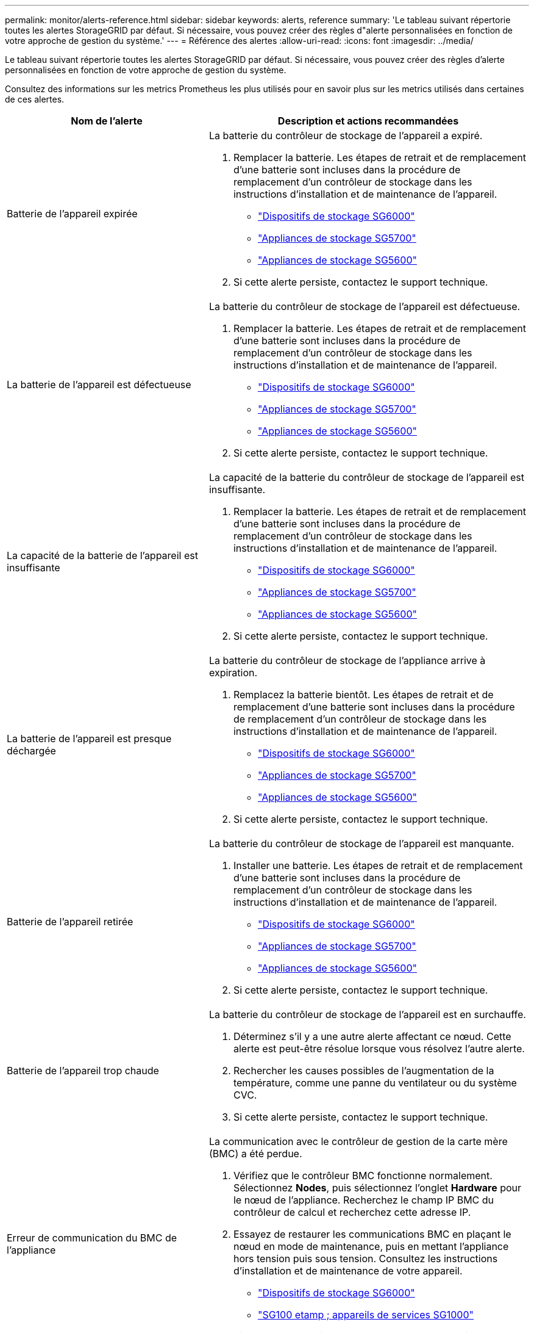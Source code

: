 ---
permalink: monitor/alerts-reference.html 
sidebar: sidebar 
keywords: alerts, reference 
summary: 'Le tableau suivant répertorie toutes les alertes StorageGRID par défaut. Si nécessaire, vous pouvez créer des règles d"alerte personnalisées en fonction de votre approche de gestion du système.' 
---
= Référence des alertes
:allow-uri-read: 
:icons: font
:imagesdir: ../media/


[role="lead"]
Le tableau suivant répertorie toutes les alertes StorageGRID par défaut. Si nécessaire, vous pouvez créer des règles d'alerte personnalisées en fonction de votre approche de gestion du système.

Consultez des informations sur les metrics Prometheus les plus utilisés pour en savoir plus sur les metrics utilisés dans certaines de ces alertes.

|===
| Nom de l'alerte | Description et actions recommandées 


 a| 
Batterie de l'appareil expirée
 a| 
La batterie du contrôleur de stockage de l'appareil a expiré.

. Remplacer la batterie. Les étapes de retrait et de remplacement d'une batterie sont incluses dans la procédure de remplacement d'un contrôleur de stockage dans les instructions d'installation et de maintenance de l'appareil.
+
** link:../sg6000/index.html["Dispositifs de stockage SG6000"]
** link:../sg5700/index.html["Appliances de stockage SG5700"]
** link:../sg5600/index.html["Appliances de stockage SG5600"]


. Si cette alerte persiste, contactez le support technique.




 a| 
La batterie de l'appareil est défectueuse
 a| 
La batterie du contrôleur de stockage de l'appareil est défectueuse.

. Remplacer la batterie. Les étapes de retrait et de remplacement d'une batterie sont incluses dans la procédure de remplacement d'un contrôleur de stockage dans les instructions d'installation et de maintenance de l'appareil.
+
** link:../sg6000/index.html["Dispositifs de stockage SG6000"]
** link:../sg5700/index.html["Appliances de stockage SG5700"]
** link:../sg5600/index.html["Appliances de stockage SG5600"]


. Si cette alerte persiste, contactez le support technique.




 a| 
La capacité de la batterie de l'appareil est insuffisante
 a| 
La capacité de la batterie du contrôleur de stockage de l'appareil est insuffisante.

. Remplacer la batterie. Les étapes de retrait et de remplacement d'une batterie sont incluses dans la procédure de remplacement d'un contrôleur de stockage dans les instructions d'installation et de maintenance de l'appareil.
+
** link:../sg6000/index.html["Dispositifs de stockage SG6000"]
** link:../sg5700/index.html["Appliances de stockage SG5700"]
** link:../sg5600/index.html["Appliances de stockage SG5600"]


. Si cette alerte persiste, contactez le support technique.




 a| 
La batterie de l'appareil est presque déchargée
 a| 
La batterie du contrôleur de stockage de l'appliance arrive à expiration.

. Remplacez la batterie bientôt. Les étapes de retrait et de remplacement d'une batterie sont incluses dans la procédure de remplacement d'un contrôleur de stockage dans les instructions d'installation et de maintenance de l'appareil.
+
** link:../sg6000/index.html["Dispositifs de stockage SG6000"]
** link:../sg5700/index.html["Appliances de stockage SG5700"]
** link:../sg5600/index.html["Appliances de stockage SG5600"]


. Si cette alerte persiste, contactez le support technique.




 a| 
Batterie de l'appareil retirée
 a| 
La batterie du contrôleur de stockage de l'appareil est manquante.

. Installer une batterie. Les étapes de retrait et de remplacement d'une batterie sont incluses dans la procédure de remplacement d'un contrôleur de stockage dans les instructions d'installation et de maintenance de l'appareil.
+
** link:../sg6000/index.html["Dispositifs de stockage SG6000"]
** link:../sg5700/index.html["Appliances de stockage SG5700"]
** link:../sg5600/index.html["Appliances de stockage SG5600"]


. Si cette alerte persiste, contactez le support technique.




 a| 
Batterie de l'appareil trop chaude
 a| 
La batterie du contrôleur de stockage de l'appareil est en surchauffe.

. Déterminez s'il y a une autre alerte affectant ce nœud. Cette alerte est peut-être résolue lorsque vous résolvez l'autre alerte.
. Rechercher les causes possibles de l'augmentation de la température, comme une panne du ventilateur ou du système CVC.
. Si cette alerte persiste, contactez le support technique.




 a| 
Erreur de communication du BMC de l'appliance
 a| 
La communication avec le contrôleur de gestion de la carte mère (BMC) a été perdue.

. Vérifiez que le contrôleur BMC fonctionne normalement. Sélectionnez *Nodes*, puis sélectionnez l'onglet *Hardware* pour le nœud de l'appliance. Recherchez le champ IP BMC du contrôleur de calcul et recherchez cette adresse IP.
. Essayez de restaurer les communications BMC en plaçant le nœud en mode de maintenance, puis en mettant l'appliance hors tension puis sous tension. Consultez les instructions d'installation et de maintenance de votre appareil.
+
** link:../sg6000/index.html["Dispositifs de stockage SG6000"]
** link:../sg100-1000/index.html["SG100 etamp ; appareils de services SG1000"]


. Si cette alerte persiste, contactez le support technique.




 a| 
Échec du périphérique de sauvegarde du cache de l'appliance
 a| 
Échec d'un périphérique de sauvegarde de cache persistant.

. Déterminez s'il y a une autre alerte affectant ce nœud. Cette alerte est peut-être résolue lorsque vous résolvez l'autre alerte.
. Contactez l'assistance technique.




 a| 
Capacité insuffisante du périphérique de sauvegarde en cache de l'appliance
 a| 
La capacité du périphérique de sauvegarde du cache est insuffisante.Contactez le support technique.



 a| 
Dispositif de sauvegarde cache de l'appliance protégé en écriture
 a| 
Un périphérique de sauvegarde de cache est protégé en écriture.Contactez le support technique.



 a| 
La taille de la mémoire cache de l'appliance ne correspond pas
 a| 
Les deux contrôleurs de l'appliance ont des tailles de cache différentes.Contactez l'assistance technique.



 a| 
La température du châssis du contrôleur de calcul de l'appliance est trop élevée
 a| 
La température du contrôleur de calcul d'une appliance StorageGRID a dépassé le seuil nominal.

. Vérifier les composants matériels pour rechercher les conditions de surchauffe et suivre les actions recommandées :
+
** Si vous disposez d'un SG100, SG1000 ou SG6000, utilisez le BMC.
** Si vous disposez d'une appliance SG5600 ou SG5700, utilisez SANtricity System Manager.


. Si nécessaire, remplacer l'organe. Consultez les instructions d'installation et de maintenance du matériel de votre appareil :
+
** link:../sg6000/index.html["Dispositifs de stockage SG6000"]
** link:../sg5700/index.html["Appliances de stockage SG5700"]
** link:../sg5600/index.html["Appliances de stockage SG5600"]
** link:../sg100-1000/index.html["SG100 etamp ; appareils de services SG1000"]






 a| 
Température trop élevée du processeur du contrôleur de calcul de l'appliance
 a| 
La température du processeur dans le contrôleur de calcul d'une appliance StorageGRID a dépassé le seuil nominal.

. Vérifier les composants matériels pour rechercher les conditions de surchauffe et suivre les actions recommandées :
+
** Si vous disposez d'un SG100, SG1000 ou SG6000, utilisez le BMC.
** Si vous disposez d'une appliance SG5600 ou SG5700, utilisez SANtricity System Manager.


. Si nécessaire, remplacer l'organe. Consultez les instructions d'installation et de maintenance du matériel de votre appareil :
+
** link:../sg6000/index.html["Dispositifs de stockage SG6000"]
** link:../sg5700/index.html["Appliances de stockage SG5700"]
** link:../sg5600/index.html["Appliances de stockage SG5600"]
** link:../sg100-1000/index.html["SG100 etamp ; appareils de services SG1000"]






 a| 
Le contrôleur de calcul de l'appliance doit faire attention
 a| 
Une défaillance matérielle a été détectée dans le contrôleur de calcul d'une appliance StorageGRID.

. Rechercher des erreurs sur les composants matériels et suivre les actions recommandées :
+
** Si vous disposez d'un SG100, SG1000 ou SG6000, utilisez le BMC.
** Si vous disposez d'une appliance SG5600 ou SG5700, utilisez SANtricity System Manager.


. Si nécessaire, remplacer l'organe. Consultez les instructions d'installation et de maintenance du matériel de votre appareil :
+
** link:../sg6000/index.html["Dispositifs de stockage SG6000"]
** link:../sg5700/index.html["Appliances de stockage SG5700"]
** link:../sg5600/index.html["Appliances de stockage SG5600"]
** link:../sg100-1000/index.html["SG100 etamp ; appareils de services SG1000"]






 a| 
L'alimentation A du contrôleur de calcul de l'appliance présente un problème
 a| 
L'alimentation A du contrôleur de calcul présente un problème. Cette alerte peut indiquer qu'elle est défectueuse ou qu'elle rencontre un problème de puissance.

. Rechercher des erreurs sur les composants matériels et suivre les actions recommandées :
+
** Si vous disposez d'un SG100, SG1000 ou SG6000, utilisez le BMC.
** Si vous disposez d'une appliance SG5600 ou SG5700, utilisez SANtricity System Manager.


. Si nécessaire, remplacer l'organe. Consultez les instructions d'installation et de maintenance du matériel de votre appareil :
+
** link:../sg6000/index.html["Dispositifs de stockage SG6000"]
** link:../sg5700/index.html["Appliances de stockage SG5700"]
** link:../sg5600/index.html["Appliances de stockage SG5600"]
** link:../sg100-1000/index.html["SG100 etamp ; appareils de services SG1000"]






 a| 
L'alimentation B du contrôleur de calcul de l'appliance présente un problème
 a| 
L'alimentation B du contrôleur de calcul présente un problème. Cette alerte peut indiquer que le bloc d'alimentation est défectueux ou qu'il présente un problème d'alimentation.

. Rechercher des erreurs sur les composants matériels et suivre les actions recommandées :
+
** Si vous disposez d'un SG100, SG1000 ou SG6000, utilisez le BMC.
** Si vous disposez d'une appliance SG5600 ou SG5700, utilisez SANtricity System Manager.


. Si nécessaire, remplacer l'organe. Consultez les instructions d'installation et de maintenance du matériel de votre appareil :
+
** link:../sg6000/index.html["Dispositifs de stockage SG6000"]
** link:../sg5700/index.html["Appliances de stockage SG5700"]
** link:../sg5600/index.html["Appliances de stockage SG5600"]
** link:../sg100-1000/index.html["SG100 etamp ; appareils de services SG1000"]






 a| 
Service de surveillance du matériel de calcul de l'appliance bloqué
 a| 
Le service qui surveille l'état du matériel de stockage a cessé de générer des rapports de données.

. Vérifiez l'état du service eos-System-status dans le système d'exploitation de base.
. Si le service est arrêté ou en état d'erreur, redémarrez-le.
. Si cette alerte persiste, contactez le support technique.




 a| 
Panne Fibre Channel de l'appliance détectée
 a| 
La connexion Fibre Channel entre les contrôleurs de stockage et de calcul de l'appliance est problématique.

. Recherchez des erreurs sur les composants matériels (*nœuds* > *_appliance node_* > *Hardware*). Si le statut de l'un des composants n'est pas « nominal », procédez comme suit :
+
.. Vérifiez que les câbles Fibre Channel entre les contrôleurs sont correctement connectés.
.. Assurez-vous que les câbles Fibre Channel sont exempts de plis excessifs.
.. Vérifiez que les modules SFP+ sont correctement installés.




*Remarque :* si ce problème persiste, le système StorageGRID risque de mettre la connexion problématique hors ligne automatiquement.

. Au besoin, remplacer les composants. Consultez les instructions d'installation et de maintenance de votre appareil.




 a| 
Défaillance du port HBA Fibre Channel de l'appliance
 a| 
Un port HBA Fibre Channel est défectueux ou a échoué.Contactez le support technique.



 a| 
Flash cache de l'appliance ne sont pas optimaux
 a| 
Les disques utilisés pour la mise en cache SSD ne sont pas optimaux.

. Remplacez les disques SSD cache. Consultez les instructions d'installation et d'entretien de l'appareil.
+
** link:../sg6000/index.html["Dispositifs de stockage SG6000"]
** link:../sg5700/index.html["Appliances de stockage SG5700"]
** link:../sg5600/index.html["Appliances de stockage SG5600"]


. Si cette alerte persiste, contactez le support technique.




 a| 
Interconnexion de l'appareil/boîtier de la batterie retiré
 a| 
Le boîtier d'interconnexion/de batterie est manquant.

. Remplacer la batterie. Les étapes de retrait et de remplacement d'une batterie sont incluses dans la procédure de remplacement d'un contrôleur de stockage dans les instructions d'installation et de maintenance de l'appareil.
+
** link:../sg6000/index.html["Dispositifs de stockage SG6000"]
** link:../sg5700/index.html["Appliances de stockage SG5700"]
** link:../sg5600/index.html["Appliances de stockage SG5600"]


. Si cette alerte persiste, contactez le support technique.




 a| 
Port d'appliance LACP manquant
 a| 
Aucun port d'une appliance StorageGRID ne participe au lien LACP.

. Vérifier la configuration du commutateur. Assurez-vous que l'interface est configurée dans le groupe d'agrégation de liens approprié.
. Si cette alerte persiste, contactez le support technique.




 a| 
L'alimentation générale de l'appareil est dégradée
 a| 
La puissance d'un dispositif StorageGRID s'est déviée de la tension de fonctionnement recommandée.

. Vérifier l'état des blocs d'alimentation A et B pour déterminer quelle alimentation fonctionne normalement et suivre les actions recommandées :
+
** Si vous disposez d'un SG100, SG1000 ou SG6000, utilisez le BMC.
** Si vous disposez d'une appliance SG5600 ou SG5700, utilisez SANtricity System Manager.


. Si nécessaire, remplacer l'organe. Consultez les instructions d'installation et de maintenance du matériel de votre appareil :
+
** link:../sg6000/index.html["Dispositifs de stockage SG6000"]
** link:../sg5700/index.html["Appliances de stockage SG5700"]
** link:../sg5600/index.html["Appliances de stockage SG5600"]
** link:../sg100-1000/index.html["SG100 etamp ; appareils de services SG1000"]






 a| 
Défaillance Du contrôleur de stockage De l'appliance
 a| 
Le contrôleur de stockage A d'une appliance StorageGRID est en panne.

. Utilisez SANtricity System Manager pour vérifier les composants matériels et suivez les actions recommandées.
. Si nécessaire, remplacer l'organe. Consultez les instructions d'installation et de maintenance du matériel de votre appareil :
+
** link:../sg6000/index.html["Dispositifs de stockage SG6000"]
** link:../sg5700/index.html["Appliances de stockage SG5700"]
** link:../sg5600/index.html["Appliances de stockage SG5600"]






 a| 
Défaillance du contrôleur B de stockage de l'appliance
 a| 
Le contrôleur de stockage B d'une appliance StorageGRID est en panne.

. Utilisez SANtricity System Manager pour vérifier les composants matériels et suivez les actions recommandées.
. Si nécessaire, remplacer l'organe. Consultez les instructions d'installation et de maintenance du matériel de votre appareil :
+
** link:../sg6000/index.html["Dispositifs de stockage SG6000"]
** link:../sg5700/index.html["Appliances de stockage SG5700"]
** link:../sg5600/index.html["Appliances de stockage SG5600"]






 a| 
Panne de disque du contrôleur de stockage de l'appliance
 a| 
Un ou plusieurs disques d'une appliance StorageGRID sont défectueux ou non optimaux.

. Utilisez SANtricity System Manager pour vérifier les composants matériels et suivez les actions recommandées.
. Si nécessaire, remplacer l'organe. Consultez les instructions d'installation et de maintenance du matériel de votre appareil :
+
** link:../sg6000/index.html["Dispositifs de stockage SG6000"]
** link:../sg5700/index.html["Appliances de stockage SG5700"]
** link:../sg5600/index.html["Appliances de stockage SG5600"]






 a| 
Problème matériel du contrôleur de stockage de l'appliance
 a| 
Le logiciel SANtricity signale les besoins d'attention d'un composant d'une appliance StorageGRID.

. Utilisez SANtricity System Manager pour vérifier les composants matériels et suivez les actions recommandées.
. Si nécessaire, remplacer l'organe. Consultez les instructions d'installation et de maintenance du matériel de votre appareil :
+
** link:../sg6000/index.html["Dispositifs de stockage SG6000"]
** link:../sg5700/index.html["Appliances de stockage SG5700"]
** link:../sg5600/index.html["Appliances de stockage SG5600"]






 a| 
Panne de l'alimentation Du contrôleur de stockage de l'appliance
 a| 
L'alimentation A d'un dispositif StorageGRID s'est déviée de la tension de fonctionnement recommandée.

. Utilisez SANtricity System Manager pour vérifier les composants matériels et suivez les actions recommandées.
. Si nécessaire, remplacer l'organe. Consultez les instructions d'installation et de maintenance du matériel de votre appareil :
+
** link:../sg6000/index.html["Dispositifs de stockage SG6000"]
** link:../sg5700/index.html["Appliances de stockage SG5700"]
** link:../sg5600/index.html["Appliances de stockage SG5600"]






 a| 
Panne de l'alimentation B du contrôleur de stockage de l'appliance
 a| 
L'alimentation B d'un dispositif StorageGRID s'est déviée de la tension de fonctionnement recommandée.

. Utilisez SANtricity System Manager pour vérifier les composants matériels et suivez les actions recommandées.
. Si nécessaire, remplacer l'organe. Consultez les instructions d'installation et de maintenance du matériel de votre appareil :
+
** link:../sg6000/index.html["Dispositifs de stockage SG6000"]
** link:../sg5700/index.html["Appliances de stockage SG5700"]
** link:../sg5600/index.html["Appliances de stockage SG5600"]






 a| 
Entretien du moniteur matériel de stockage de l'appliance bloqué
 a| 
Le service qui surveille l'état du matériel de stockage a cessé de générer des rapports de données.

. Vérifiez l'état du service eos-System-status dans le système d'exploitation de base.
. Si le service est arrêté ou en état d'erreur, redémarrez-le.
. Si cette alerte persiste, contactez le support technique.




 a| 
Dégradation des tiroirs de stockage de l'appliance
 a| 
L'état de l'un des composants du tiroir de stockage d'une appliance de stockage est dégradé.

. Utilisez SANtricity System Manager pour vérifier les composants matériels et suivez les actions recommandées.
. Si nécessaire, remplacer l'organe. Consultez les instructions d'installation et de maintenance du matériel de votre appareil :
+
** link:../sg6000/index.html["Dispositifs de stockage SG6000"]
** link:../sg5700/index.html["Appliances de stockage SG5700"]
** link:../sg5600/index.html["Appliances de stockage SG5600"]






 a| 
Température de l'appareil dépassée
 a| 
La température nominale ou maximale du contrôleur de stockage de l'appareil a été dépassée.

. Déterminez s'il y a une autre alerte affectant ce nœud. Cette alerte est peut-être résolue lorsque vous résolvez l'autre alerte.
. Rechercher les causes possibles de l'augmentation de la température, comme une panne du ventilateur ou du système CVC.
. Si cette alerte persiste, contactez le support technique.




 a| 
Capteur de température de l'appareil retiré
 a| 
Un capteur de température a été déposé. Contactez l'assistance technique.



 a| 
Erreur du compacteur automatique Cassandra
 a| 
Le compacteur automatique Cassandra a rencontré une erreur.il existe un compacteur automatique Cassandra sur tous les nœuds de stockage et gère la taille de la base de données Cassandra pour le remplacement et la suppression de charges de travail lourdes. Même si ce problème persiste, certaines charges de travail connaissent une consommation de métadonnées élevée et inattendue.

. Déterminez s'il y a une autre alerte affectant ce nœud. Cette alerte est peut-être résolue lorsque vous résolvez l'autre alerte.
. Contactez l'assistance technique.




 a| 
Indicateurs du compacteur automatique Cassandra obsolètes
 a| 
Les mesures qui décrivent le compacteur automatique Cassandra sont obsolètes. Il existe sur tous les nœuds de stockage un compacteur automatique Cassandra et gère la taille de la base de données Cassandra pour le remplacement et la suppression des charges de travail lourdes. Même si cette alerte est conservée, certaines charges de travail subiront une consommation élevée des métadonnées inattendue.

. Déterminez s'il y a une autre alerte affectant ce nœud. Cette alerte est peut-être résolue lorsque vous résolvez l'autre alerte.
. Contactez l'assistance technique.




 a| 
Erreur de communication Cassandra
 a| 
Les nœuds qui exécutent le service Cassandra rencontrent des problèmes de communication. Cette alerte indique qu'un objet interfère avec les communications nœud à nœud. Un problème réseau peut se présenter ou le service Cassandra est peut-être arrêté sur un ou plusieurs nœuds de stockage.

. Déterminez s'il existe une autre alerte affectant un ou plusieurs nœuds de stockage. Cette alerte est peut-être résolue lorsque vous résolvez l'autre alerte.
. Recherchez un problème réseau affectant un ou plusieurs nœuds de stockage.
. Sélectionnez *support* > *Outils* > *topologie de grille*.
. Pour chaque noeud de stockage de votre système, sélectionnez *SSM* > *Services*. Assurez-vous que le statut du service Cassandra est "` en cours d'exécution."
. Si Cassandra n'est pas en cours d'exécution, suivez les étapes de démarrage ou de redémarrage d'un service dans les instructions de récupération et de maintenance.
. Si toutes les instances du service Cassandra sont en cours d'exécution et que l'alerte n'est pas résolue, contactez le support technique.


link:../maintain/index.html["Maintenance et récupération"]



 a| 
Compression Cassandra surchargée
 a| 
Le processus de compaction Cassandra est surchargé.si le processus de compaction est surchargé, les performances de lecture peuvent être dégradées et la mémoire RAM peut être consommée. Le service Cassandra peut également ne plus répondre ou tomber en panne.

. Redémarrez le service Cassandra en suivant les étapes de redémarrage d'un service dans les instructions de récupération et de maintenance.
. Si cette alerte persiste, contactez le support technique.


link:../maintain/index.html["Maintenance et récupération"]



 a| 
Les metrics de réparation de Cassandra sont obsolètes
 a| 
Les mesures qui décrivent les tâches de réparation de Cassandra sont obsolètes. Si cette condition persiste pendant plus de 48 heures, les requêtes client, telles que les listes de compartiments, peuvent afficher les données supprimées.

. Redémarrez le nœud. Dans le Gestionnaire de grille, accédez à *noeuds*, sélectionnez le noeud et sélectionnez l'onglet tâches.
. Si cette alerte persiste, contactez le support technique.




 a| 
La progression de la réparation de Cassandra est lente
 a| 
L'avancement des réparations des bases de données Cassandra est lente.lorsque les réparations des bases de données sont lentes, la cohérence des opérations de Cassandra est entravée. Si cette condition persiste pendant plus de 48 heures, les requêtes client, telles que les listes de compartiments, peuvent afficher les données supprimées.

. Vérifiez que tous les nœuds de stockage sont en ligne et qu'il n'y a pas d'alerte liée à la mise en réseau.
. Surveillez cette alerte pendant 2 jours maximum pour voir si le problème est résolu par lui-même.
. Si les réparations de la base de données continuent à se poursuivre lentement, contacter le support technique.




 a| 
Le service de réparation Cassandra n'est pas disponible
 a| 
Le service de réparation Cassandra n'est pas disponible.le service de réparation Cassandra existe sur tous les nœuds de stockage et offre des fonctions de réparation critiques pour la base de données Cassandra. Si cette condition persiste pendant plus de 48 heures, les requêtes client, telles que les listes de compartiments, peuvent afficher les données supprimées.

. Sélectionnez *support* > *Outils* > *topologie de grille*.
. Pour chaque noeud de stockage de votre système, sélectionnez *SSM* > *Services*. Vérifiez que le service Cassandra Reaper est en cours d'exécution.
. Si Cassandra Reaper n'est pas en cours d'exécution, suivez les étapes pour démarrer ou redémarrer un service dans les instructions de récupération et de maintenance.
. Si toutes les instances du service Cassandra Reaper sont en cours d'exécution et que l'alerte n'est pas résolue, contactez le support technique.


link:../maintain/index.html["Maintenance et récupération"]



 a| 
Erreur de connectivité de Cloud Storage Pool
 a| 
Le contrôle de l'état des pools de stockage cloud a détecté une ou plusieurs nouvelles erreurs.

. Accédez à la section Cloud Storage pools de la page Storage pools.
. Consultez la colonne dernière erreur pour déterminer quel pool de stockage cloud a une erreur.
. Voir les instructions de gestion des objets avec la gestion du cycle de vie des informations.


link:../ilm/index.html["Gestion des objets avec ILM"]



 a| 
Bail DHCP expiré
 a| 
Le bail DHCP sur une interface réseau a expiré.si le bail DHCP a expiré, suivez les actions recommandées :

. Assurez-vous que la connectivité est présente entre ce nœud et le serveur DHCP de l'interface affectée.
. Assurez-vous que des adresses IP sont disponibles pour être affectées dans le sous-réseau affecté sur le serveur DHCP.
. Assurez-vous qu'il existe une réservation permanente pour l'adresse IP configurée dans le serveur DHCP. Vous pouvez également utiliser l'outil StorageGRID change IP pour attribuer une adresse IP statique en dehors du pool d'adresses DHCP. Reportez-vous aux instructions de récupération et d'entretien.


link:../maintain/index.html["Maintenance et récupération"]



 a| 
La location DHCP expire bientôt
 a| 
La location DHCP sur une interface réseau expire bientôt. Pour empêcher l'expiration du bail DHCP, suivez les actions recommandées :

. Assurez-vous que la connectivité est présente entre ce nœud et le serveur DHCP de l'interface affectée.
. Assurez-vous que des adresses IP sont disponibles pour être affectées dans le sous-réseau affecté sur le serveur DHCP.
. Assurez-vous qu'il existe une réservation permanente pour l'adresse IP configurée dans le serveur DHCP. Vous pouvez également utiliser l'outil StorageGRID change IP pour attribuer une adresse IP statique en dehors du pool d'adresses DHCP. Reportez-vous aux instructions de récupération et d'entretien.


link:../maintain/index.html["Maintenance et récupération"]



 a| 
Serveur DHCP indisponible
 a| 
Le serveur DHCP est indisponible.le nœud StorageGRID ne peut pas contacter votre serveur DHCP. Le bail DHCP de l'adresse IP du nœud ne peut pas être validé.

. Assurez-vous que la connectivité est présente entre ce nœud et le serveur DHCP de l'interface affectée.
. Assurez-vous que des adresses IP sont disponibles pour être affectées dans le sous-réseau affecté sur le serveur DHCP.
. Assurez-vous qu'il existe une réservation permanente pour l'adresse IP configurée dans le serveur DHCP. Vous pouvez également utiliser l'outil StorageGRID change IP pour attribuer une adresse IP statique en dehors du pool d'adresses DHCP. Reportez-vous aux instructions de récupération et d'entretien.


link:../maintain/index.html["Maintenance et récupération"]



 a| 
Les E/S du disque sont très lentes
 a| 
Des E/S de disque très lentes peuvent affecter les performances du StorageGRID.

. Si le problème est lié à un nœud d'appliance de stockage, utilisez SANtricity System Manager pour rechercher des disques défectueux, des disques avec erreurs prévues ou des réparations de disques en cours. Vérifiez également l'état des liaisons Fibre Channel ou SAS entre le calcul de l'appliance et les contrôleurs de stockage pour voir si des liaisons sont en panne ou si les taux d'erreur sont excessifs.
. Vérifiez le système de stockage qui héberge les volumes de ce nœud pour déterminer, et corriger, la cause première des opérations d'E/S lentes
. Si cette alerte persiste, contactez le support technique.



NOTE: Les nœuds affectés peuvent désactiver les services et redémarrer afin d'éviter d'affecter les performances globales de la grille. Lorsque la condition à l'origine est éliminée et que ces nœuds détectent les performances d'E/S standard, ils retournent automatiquement leur service complet.



 a| 
Échec de la notification par e-mail
 a| 
Impossible d'envoyer la notification par e-mail pour une alerte.cette alerte est déclenchée lorsqu'une notification par e-mail d'alerte échoue ou qu'un e-mail test (envoyé à partir de la page *alertes* > *Configuration e-mail*) ne peut pas être envoyé.

. Connectez-vous à Grid Manager à partir du nœud d'administration répertorié dans la colonne *site/nœud* de l'alerte.
. Accédez à la page *alertes* > *Configuration de la messagerie*, vérifiez les paramètres et modifiez-les si nécessaire.
. Cliquez sur *Envoyer E-mail de test* et vérifiez la boîte de réception d'un destinataire de test pour l'e-mail. Une nouvelle instance de cette alerte peut être déclenchée si l'e-mail de test ne peut pas être envoyé.
. Si l'e-mail de test n'a pas pu être envoyé, vérifiez que votre serveur de messagerie est en ligne.
. Si le serveur fonctionne, sélectionnez *support* > *Outils* > *Logs*, puis collectez le journal du noeud Admin. Spécifiez une période qui est 15 minutes avant et après l'heure de l'alerte.
. Extrayez l'archive téléchargée et examinez le contenu de `prometheus.log` `(_/GID<gid><time_stamp>/<site_node>/<time_stamp>/metrics/prometheus.log)`.
. Si vous ne parvenez pas à résoudre le problème, contactez le support technique.




 a| 
Expiration des certificats configurés sur la page certificats client
 a| 
Un ou plusieurs certificats configurés sur la page certificats client vont bientôt expirer.

. Sélectionnez *Configuration* > *contrôle d'accès* > *certificats client*.
. Sélectionnez un certificat qui expirera bientôt.
. Sélectionnez *Modifier* pour télécharger ou générer un nouveau certificat.
. Répétez ces étapes pour chaque certificat qui expirera bientôt.


link:../admin/index.html["Administrer StorageGRID"]



 a| 
Expiration du certificat de point final de l'équilibreur de charge
 a| 
Un ou plusieurs certificats de noeud final de l'équilibreur de charge vont expirer.

. Sélectionnez *Configuration* > *Paramètres réseau* > *points d'extrémité Load Balancer*.
. Sélectionnez un noeud final dont le certificat expirera bientôt.
. Sélectionnez *Edit Endpoint* pour télécharger ou générer un nouveau certificat.
. Répétez ces étapes pour chaque noeud final dont le certificat a expiré ou celui qui expirera bientôt.


Pour plus d'informations sur la gestion des terminaux de l'équilibreur de charge, reportez-vous aux instructions d'administration de StorageGRID.

link:../admin/index.html["Administrer StorageGRID"]



 a| 
Expiration du certificat de serveur pour l'interface de gestion
 a| 
Le certificat de serveur utilisé pour l'interface de gestion est sur le point d'expirer.

. Sélectionnez *Configuration* > *Paramètres réseau* > *certificats serveur*.
. Dans la section certificat du serveur de l'interface de gestion, téléchargez un nouveau certificat.


link:../admin/index.html["Administrer StorageGRID"]



 a| 
Expiration du certificat du serveur pour les terminaux API de stockage
 a| 
Le certificat de serveur utilisé pour accéder aux noeuds finaux de l'API de stockage est sur le point d'expirer.

. Sélectionnez *Configuration* > *Paramètres réseau* > *certificats serveur*.
. Dans la section certificat de serveur de noeuds finaux du service d'API de stockage d'objet, téléchargez un nouveau certificat.


link:../admin/index.html["Administrer StorageGRID"]



 a| 
Non-concordance de MTU du réseau de grid
 a| 
Le paramètre MTU (maximum transmission Unit, MTU) pour l'interface réseau Grid (eth0) diffère considérablement sur les nœuds de la grille.les différences de paramètres MTU peuvent indiquer que certains réseaux eth0 sont configurés pour les trames jumbo, mais pas tous. Une différence de taille de MTU supérieure à 1000 peut entraîner des problèmes de performances du réseau.

link:../troubleshoot/troubleshooting-storagegrid-system.html["Dépannage de l'alerte de non-concordance de MTU du réseau Grid"]



 a| 
Utilisation du segment de mémoire Java élevée
 a| 
Un pourcentage élevé d'espace de tas Java est utilisé.si le segment de mémoire Java devient plein, les services de métadonnées peuvent devenir indisponibles et les demandes client peuvent échouer.

. Examinez l'activité ILM sur le tableau de bord. Cette alerte peut être résoudre elle-même lorsque la charge de travail ILM diminue.
. Déterminez s'il y a une autre alerte affectant ce nœud. Cette alerte est peut-être résolue lorsque vous résolvez l'autre alerte.
. Si cette alerte persiste, contactez le support technique.




 a| 
Latence élevée pour les requêtes de métadonnées
 a| 
Le temps moyen des requêtes de métadonnées Cassandra est trop long.une augmentation de la latence des requêtes peut être provoquée par une modification matérielle, comme le remplacement d'un disque ou un changement de charge de travail, comme une augmentation soudaine des inges.

. Déterminez s'il y a eu des changements de matériel ou de charge de travail en fonction de l'augmentation de la latence de la requête.
. Si vous ne parvenez pas à résoudre le problème, contactez le support technique.




 a| 
Échec de synchronisation de la fédération d'identités
 a| 
Impossible de synchroniser des groupes fédérés et des utilisateurs à partir du référentiel d'identité.

. Vérifiez que le serveur LDAP configuré est en ligne et disponible.
. Vérifiez les paramètres de la page Fédération des identités. Confirmer que toutes les valeurs sont actuelles. Consultez la section « Configuration d'un référentiel d'identité fédéré » dans les instructions d'administration de StorageGRID.
. Cliquez sur *Tester la connexion* pour valider les paramètres du serveur LDAP.
. Si vous ne pouvez pas résoudre le problème, contactez le support technique.


link:../admin/index.html["Administrer StorageGRID"]



 a| 
Placement ILM impossible à atteindre
 a| 
Une instruction de placement dans une règle ILM ne peut pas être obtenue pour certains objets.cette alerte indique qu'un nœud requis par une instruction de placement est indisponible ou qu'une règle ILM est mal configurée. Par exemple, une règle peut indiquer plus de copies répliquées qu'il n'y a de nœuds de stockage.

. Assurez-vous que tous les nœuds sont en ligne.
. Si tous les nœuds sont en ligne, vérifiez les instructions de placement dans toutes les règles ILM utilisées par la politique ILM active. Vérifiez qu'il existe des instructions valides pour tous les objets. Voir les instructions de gestion des objets avec la gestion du cycle de vie des informations.
. Si nécessaire, mettez à jour les paramètres des règles et activez une nouvelle stratégie.
+

NOTE: Un jour peut être nécessaire pour que l'alerte soit claire.

. Si le problème persiste, contactez le support technique.



NOTE: Cette alerte peut s'afficher pendant une mise à niveau et peut persister 1 jour après la fin de la mise à niveau. Lorsque cette alerte est déclenchée par une mise à niveau, elle s'efface par elle-même.

link:../ilm/index.html["Gestion des objets avec ILM"]



 a| 
Analyse ILM trop longue
 a| 
Le temps nécessaire pour analyser, évaluer les objets et appliquer ILM est trop long.si la durée estimée pour mener à bien une analyse ILM complète de tous les objets est trop longue (voir *période d'analyse - estimée* sur le tableau de bord), la politique ILM active peut ne pas être appliquée aux objets récemment ingérés. Il est possible que les modifications de la politique ILM ne soient pas appliquées aux objets existants.

. Déterminez s'il y a une autre alerte affectant ce nœud. Cette alerte est peut-être résolue lorsque vous résolvez l'autre alerte.
. Vérifiez que tous les nœuds de stockage sont en ligne.
. Réduire temporairement le trafic client. Par exemple, dans Grid Manager, sélectionnez *Configuration* > *Paramètres réseau* > *Classification du trafic*, puis créez une stratégie limitant la bande passante ou le nombre de requêtes.
. Si les E/S du disque ou le CPU sont surchargés, essayez de réduire la charge ou d'augmenter la ressource.
. Si nécessaire, mettez à jour les règles ILM pour utiliser le placement synchrone (par défaut pour les règles créées après StorageGRID 11.3).
. Si cette alerte persiste, contactez le support technique.


link:../admin/index.html["Administrer StorageGRID"]



 a| 
Taux d'analyse ILM faible
 a| 
La vitesse d'analyse ILM est définie sur moins de 100 objets/seconde.cette alerte indique qu'un utilisateur a modifié la vitesse d'analyse ILM de votre système à moins de 100 objets/seconde (par défaut : 400 objets/seconde). Il se peut que la politique ILM active ne soit pas appliquée aux objets récemment ingérées. Les modifications ultérieures de la politique ILM ne seront pas appliquées aux objets existants.

. Déterminez si une modification temporaire a été apportée à la fréquence d'analyse ILM dans le cadre d'une enquête de soutien en cours.
. Contactez l'assistance technique.



IMPORTANT: Ne modifiez jamais le taux d'analyse ILM sans contacter le support technique.



 a| 
Expiration du certificat CA KMS
 a| 
Le certificat de l'autorité de certification (CA) utilisé pour signer le certificat du serveur de gestion des clés (KMS) est sur le point d'expirer.

. À l'aide du logiciel KMS, mettez à jour le certificat CA du serveur de gestion des clés.
. Dans Grid Manager, sélectionnez *Configuration* > *Paramètres système* > *serveur de gestion des clés*.
. Sélectionnez le KMS qui a un avertissement d'état de certificat.
. Sélectionnez *Modifier*.
. Sélectionnez *Suivant* pour passer à l'étape 2 (Télécharger le certificat du serveur).
. Sélectionnez *Parcourir* pour télécharger le nouveau certificat.
. Sélectionnez *Enregistrer*.


link:../admin/index.html["Administrer StorageGRID"]



 a| 
Expiration du certificat client KMS
 a| 
Le certificat client d'un serveur de gestion des clés est sur le point d'expirer.

. Dans Grid Manager, sélectionnez *Configuration* > *Paramètres système* > *serveur de gestion des clés*.
. Sélectionnez le KMS qui a un avertissement d'état de certificat.
. Sélectionnez *Modifier*.
. Sélectionnez *Suivant* pour passer à l'étape 3 (Téléchargement de certificats client).
. Sélectionnez *Parcourir* pour télécharger le nouveau certificat.
. Sélectionnez *Parcourir* pour télécharger la nouvelle clé privée.
. Sélectionnez *Enregistrer*.


link:../admin/index.html["Administrer StorageGRID"]



 a| 
Echec du chargement de la configuration DES KMS
 a| 
La configuration du serveur de gestion des clés existe mais n'a pas pu être chargée.

. Déterminez s'il y a une autre alerte affectant ce nœud. Cette alerte est peut-être résolue lorsque vous résolvez l'autre alerte.
. Si cette alerte persiste, contactez le support technique.




 a| 
Erreur de connectivité KMS
 a| 
Un nœud d'appliance n'a pas pu se connecter au serveur de gestion des clés de son site.

. Dans Grid Manager, sélectionnez *Configuration* > *Paramètres système* > *serveur de gestion des clés*.
. Vérifiez que les entrées de port et de nom d'hôte sont correctes.
. Vérifiez que le certificat du serveur, le certificat client et la clé privée du certificat client sont corrects et n'ont pas expiré.
. Assurez-vous que les paramètres de pare-feu permettent au nœud de l'appliance de communiquer avec le KMS spécifié.
. Corrigez tout problème de réseau ou DNS.
. Si vous avez besoin d'aide ou si cette alerte persiste, contactez le support technique.




 a| 
Nom de la clé de cryptage KMS introuvable
 a| 
Le serveur de gestion des clés configuré ne dispose pas d'une clé de chiffrement correspondant au nom fourni.

. Vérifiez que le KMS attribué au site utilise le nom correct pour la clé de chiffrement et toutes les versions antérieures.
. Si vous avez besoin d'aide ou si cette alerte persiste, contactez le support technique.




 a| 
Echec de la rotation de la clé de chiffrement KMS
 a| 
Tous les volumes de l'appliance ont été décryptés, mais un ou plusieurs volumes n'ont pas pu tourner vers la dernière clé.contactez le support technique.



 a| 
LES KMS ne sont pas configurés
 a| 
Aucun serveur de gestion des clés n'existe pour ce site.

. Dans Grid Manager, sélectionnez *Configuration* > *Paramètres système* > *serveur de gestion des clés*.
. Ajoutez un KMS pour ce site ou ajoutez un KMS par défaut.


link:../admin/index.html["Administrer StorageGRID"]



 a| 
La clé KMS n'a pas réussi à décrypter un volume d'appliance
 a| 
Impossible de décrypter un ou plusieurs volumes sur une appliance dont le chiffrement de nœud est activé avec la clé KMS actuelle.

. Déterminez s'il y a une autre alerte affectant ce nœud. Cette alerte est peut-être résolue lorsque vous résolvez l'autre alerte.
. Assurez-vous que le serveur de gestion des clés (KMS) dispose de la clé de chiffrement configurée et des versions précédentes de clés.
. Si vous avez besoin d'aide ou si cette alerte persiste, contactez le support technique.




 a| 
Expiration du certificat du serveur KMS
 a| 
Le certificat de serveur utilisé par le serveur de gestion des clés (KMS) est sur le point d'expirer.

. À l'aide du logiciel KMS, mettez à jour le certificat du serveur pour le serveur de gestion des clés.
. Si vous avez besoin d'aide ou si cette alerte persiste, contactez le support technique.


link:../admin/index.html["Administrer StorageGRID"]



 a| 
Grande file d'attente d'audit
 a| 
La file d'attente des messages d'audit est pleine.

. Vérifier la charge sur le système--s'il y a eu un nombre important de transactions, l'alerte doit se résoudre au fil du temps et vous pouvez ignorer l'alerte.
. Si l'alerte persiste et augmente la gravité, affichez un graphique de la taille de la file d'attente. Si ce chiffre augmente régulièrement au fil des heures ou des jours, la charge d'audit a probablement dépassé la capacité d'audit du système.
. Réduisez le taux de fonctionnement du client ou diminuez le nombre de messages d'audit consignés en modifiant le niveau d'audit pour les écritures client et les lectures client sur erreur ou sur Désactivé (*Configuration* > *surveillance* > *Audit*).


link:../audit/index.html["Examiner les journaux d'audit"]



 a| 
Capacité du disque du journal d'audit faible
 a| 
L'espace disponible pour les journaux d'audit est faible.

. Surveillez cette alerte pour voir si le problème résout par lui-même et que l'espace disque devient disponible à nouveau.
. Contactez le support technique si l'espace disponible continue de diminuer.




 a| 
Mémoire de nœud faible disponibilité
 a| 
La quantité de RAM disponible sur un nœud est faible.la quantité de RAM disponible faible peut indiquer une modification de la charge de travail ou une fuite de mémoire avec un ou plusieurs nœuds.

. Surveillez cette alerte pour voir si le problème résout seul.
. Si la mémoire disponible tombe en dessous du seuil d'alerte majeur, contactez le support technique.




 a| 
Faible espace libre pour le pool de stockage
 a| 
L'espace disponible pour stocker les données d'objet dans un pool de stockage est faible.

. Sélectionnez *ILM* > *pools de stockage*.
. Sélectionnez le pool de stockage répertorié dans l'alerte, puis sélectionnez *Afficher les détails*.
. Déterminez les endroits où la capacité de stockage supplémentaire est requise. Vous pouvez ajouter des nœuds de stockage à chaque site du pool de stockage ou ajouter des volumes de stockage (LUN) à un ou plusieurs nœuds de stockage existants.
. Exécutez une procédure d'extension pour augmenter la capacité de stockage.


link:../expand/index.html["Développez votre grille"]



 a| 
Mémoire insuffisante sur les nœuds installés
 a| 
La quantité de mémoire installée sur un nœud est faible.augmentez la quantité de RAM disponible pour la machine virtuelle ou l'hôte Linux. Vérifiez la valeur de seuil de l'alerte majeure pour déterminer la configuration minimale par défaut requise pour un nœud StorageGRID. Reportez-vous aux instructions d'installation de votre plate-forme :

* link:../rhel/index.html["Installez Red Hat Enterprise Linux ou CentOS"]
* link:../ubuntu/index.html["Installez Ubuntu ou Debian"]
* link:../vmware/index.html["Installez VMware"]




 a| 
Faibles capacités de stockage de métadonnées
 a| 
L'espace disponible pour le stockage des métadonnées d'objet est faible.*alerte critique*

. Arrêtez d'ingérer des objets.
. Ajoutez immédiatement des nœuds de stockage dans une procédure d'extension.


*Alerte majeure*

Ajoutez immédiatement des nœuds de stockage dans une procédure d'extension.

*Alerte mineure*

. Surveillez la vitesse d'utilisation de l'espace des métadonnées de l'objet. Sélectionnez *Nodes* > *_Storage Node_* > *Storage* et affichez le graphique stockage utilisé - métadonnées d'objet.
. Ajout de nœuds de stockage dans une procédure d'extension Dès que possible.


Une fois que de nouveaux nœuds de stockage sont ajoutés, le système rééquilibre automatiquement les métadonnées d'objet sur tous les nœuds de stockage. L'alarme est supprimée.

link:../troubleshoot/troubleshooting-storagegrid-system.html["Dépannage de l'alerte de stockage de métadonnées faible"]

link:../expand/index.html["Développez votre grille"]



 a| 
Capacité disque de metrics faible
 a| 
L'espace disponible pour la base de données de metrics est faible.

. Surveillez cette alerte pour voir si le problème résout par lui-même et que l'espace disque devient disponible à nouveau.
. Contactez le support technique si l'espace disponible continue de diminuer.




 a| 
Faible stockage des données objet
 a| 
L'espace disponible pour le stockage des données d'objet est faible.effectuez une procédure d'extension. Vous pouvez ajouter des volumes de stockage (LUN) à des nœuds de stockage existants ou ajouter de nouveaux nœuds de stockage.

link:../troubleshoot/troubleshooting-storagegrid-system.html["Dépannage de l'alerte de stockage de données d'objet faible"]

link:../expand/index.html["Développez votre grille"]



 a| 
Capacité du disque racine faible
 a| 
L'espace disponible pour le disque racine est faible.

. Surveillez cette alerte pour voir si le problème résout par lui-même et que l'espace disque devient disponible à nouveau.
. Contactez le support technique si l'espace disponible continue de diminuer.




 a| 
Faible capacité des données système
 a| 
L'espace disponible pour les données système StorageGRID sur le système de fichiers /var/local est faible.

. Surveillez cette alerte pour voir si le problème résout par lui-même et que l'espace disque devient disponible à nouveau.
. Contactez le support technique si l'espace disponible continue de diminuer.




 a| 
Erreur de connectivité réseau du nœud
 a| 
Des erreurs se sont produites lors du transfert des données entre nodes.Network erreurs de connectivité peuvent être résolues sans intervention manuelle. Contactez le support technique si les erreurs ne sont pas corrigées.

link:../troubleshoot/troubleshooting-storagegrid-system.html["Dépannage de l'alarme d'erreur de réception réseau (NRER)"]



 a| 
Erreur de trame de réception du réseau du nœud
 a| 
Un pourcentage élevé des trames réseau reçues par un nœud a rencontré des erreurs. Cette alerte peut indiquer un problème matériel, par exemple un câble défectueux ou un émetteur-récepteur défectueux à l'une des extrémités de la connexion Ethernet.

. Si vous utilisez une appliance, essayez de remplacer chaque émetteur-récepteur SFP+ ou SFP28 et chaque câble, un à la fois, afin de voir si l'alerte disparaît.
. Si cette alerte persiste, contactez le support technique.




 a| 
Nœud non synchronisé avec le serveur NTP
 a| 
L'heure du nœud n'est pas synchronisée avec le serveur NTP (Network Time Protocol).

. Vérifiez que vous avez spécifié au moins quatre serveurs NTP externes, chacun fournissant une référence Strum 3 ou supérieure.
. Vérifier que tous les serveurs NTP fonctionnent normalement.
. Vérifiez les connexions aux serveurs NTP. Assurez-vous qu'ils ne sont pas bloqués par un pare-feu.




 a| 
Nœud non verrouillé avec le serveur NTP
 a| 
Le nœud n'est pas verrouillé sur un serveur NTP (Network Time Protocol).

. Vérifiez que vous avez spécifié au moins quatre serveurs NTP externes, chacun fournissant une référence Strum 3 ou supérieure.
. Vérifier que tous les serveurs NTP fonctionnent normalement.
. Vérifiez les connexions aux serveurs NTP. Assurez-vous qu'ils ne sont pas bloqués par un pare-feu.




 a| 
Le réseau de nœuds de l'appliance n'est pas défaillant
 a| 
Un ou plusieurs périphériques réseau sont en panne ou déconnectés. Cette alerte indique qu'une interface réseau (eth) pour un nœud installé sur une machine virtuelle ou un hôte Linux n'est pas accessible.

Contactez l'assistance technique.



 a| 
Objets perdus
 a| 
Un ou plusieurs objets ont été perdus dans la grille.cette alerte peut indiquer que les données ont été définitivement perdues et ne peuvent pas être récupérées.

. Examiner immédiatement cette alerte. Vous devrez peut-être prendre des mesures pour éviter d'autres pertes de données. Vous pouvez également restaurer un objet perdu si vous prenez une action d'invite.
+
link:../troubleshoot/troubleshooting-storagegrid-system.html["Dépannage des données d'objet perdues ou manquantes"]

. Lorsque le problème sous-jacent est résolu, réinitialiser le compteur :
+
.. Sélectionnez *support* > *Outils* > *topologie de grille*.
.. Pour le nœud de stockage qui a déclenché l'alerte, sélectionnez *_site_* > *_grid node_* > *LDR* > *Data Store* > *Configuration* > *main*.
.. Sélectionnez *Réinitialiser le nombre d'objets perdus* et cliquez sur *appliquer les modifications*.






 a| 
Services de plateforme non disponibles
 a| 
Trop peu de nœuds de stockage avec le service RSM sont en cours d'exécution ou disponibles sur un site.Assurez-vous que la majorité des nœuds de stockage disposant du service RSM sur le site affecté sont en cours d'exécution et qu'ils ne sont pas en état d'erreur.

Consultez la section « Dépannage des services de plate-forme » dans les instructions d'administration de StorageGRID.

link:../admin/index.html["Administrer StorageGRID"]



 a| 
Interruption de la liaison de l'appliance de services sur le port réseau d'administration 1
 a| 
Le port réseau Admin 1 de l'appliance est arrêté ou déconnecté.

. Vérifiez le câble et la connexion physique au port réseau Admin 1.
. Résoudre tout problème de connexion. Consultez les instructions d'installation et de maintenance du matériel de votre appareil.
. Si ce port est déconnecté à cet effet, désactivez cette règle. Dans Grid Manager, sélectionnez *alertes* > *règles d'alerte*, sélectionnez la règle et cliquez sur *Modifier la règle*. Décochez ensuite la case *Enabled*.
+
** link:../sg100-1000/index.html["SG100 etamp ; appareils de services SG1000"]
** link:managing-alerts.html["Désactivation d'une règle d'alerte"]






 a| 
Liaison de l'appliance de services sur le réseau d'administration (ou le réseau client)
 a| 
L'interface de l'appliance vers le réseau Admin (eth1) ou le réseau client (eth2) est désactivée ou déconnectée.

. Vérifiez les câbles, les SFP et les connexions physiques au réseau StorageGRID.
. Résoudre tout problème de connexion. Consultez les instructions d'installation et de maintenance du matériel de votre appareil.
. Si ce port est déconnecté à cet effet, désactivez cette règle. Dans Grid Manager, sélectionnez *alertes* > *règles d'alerte*, sélectionnez la règle et cliquez sur *Modifier la règle*. Décochez ensuite la case *Enabled*.
+
** link:../sg100-1000/index.html["SG100 etamp ; appareils de services SG1000"]
** link:managing-alerts.html["Désactivation d'une règle d'alerte"]






 a| 
La liaison de l'appliance de services est inactive sur les ports réseau 1, 2, 3 ou 4
 a| 
Les ports réseau 1, 2, 3 ou 4 de l'appareil sont en panne ou déconnectés.

. Vérifiez les câbles, les SFP et les connexions physiques au réseau StorageGRID.
. Résoudre tout problème de connexion. Consultez les instructions d'installation et de maintenance du matériel de votre appareil.
. Si ce port est déconnecté à cet effet, désactivez cette règle. Dans Grid Manager, sélectionnez *alertes* > *règles d'alerte*, sélectionnez la règle et cliquez sur *Modifier la règle*. Décochez ensuite la case *Enabled*.
+
** link:../sg100-1000/index.html["SG100 etamp ; appareils de services SG1000"]
** link:managing-alerts.html["Désactivation d'une règle d'alerte"]






 a| 
Dégradation de la connectivité du stockage de l'appliance de services
 a| 
L'un des deux disques SSD d'une appliance de services est défectueux ou n'est plus synchronisé avec l'autre.la fonctionnalité de l'appliance n'est pas affectée, mais vous devez résoudre le problème immédiatement. En cas de défaillance des deux disques, l'appliance ne fonctionnera plus.

. Dans Grid Manager, sélectionnez *noeuds* > ***_services appliance_, puis sélectionnez l'onglet **matériel*.
. Consultez le message dans le champ *Storage RAID mode*.
. Si le message affiche la progression d'une opération de resynchronisation, attendez la fin de l'opération, puis confirmez que l'alerte a été résolue. Un message de resynchronisation indique que le disque SSD a été remplacé récemment ou qu'il est en cours de resynchronisation pour une autre raison.
. Si le message indique qu'un des disques SSD est défectueux, remplacez le disque défectueux dans les plus brefs délais.
+
Pour obtenir des instructions sur le remplacement d'un lecteur d'un appareil de services, reportez-vous au guide d'installation et de maintenance des appareils SG100 et SG1000.

+
link:../sg100-1000/index.html["SG100 etamp ; appareils de services SG1000"]





 a| 
Liaison du dispositif de stockage inactive sur le port réseau d'administration 1
 a| 
Le port réseau Admin 1 de l'appliance est arrêté ou déconnecté.

. Vérifiez le câble et la connexion physique au port réseau Admin 1.
. Résoudre tout problème de connexion. Consultez les instructions d'installation et de maintenance du matériel de votre appareil.
. Si ce port est déconnecté à cet effet, désactivez cette règle. Dans Grid Manager, sélectionnez *alertes* > *règles d'alerte*, sélectionnez la règle et cliquez sur *Modifier la règle*. Décochez ensuite la case *Enabled*.
+
** link:../sg6000/index.html["Dispositifs de stockage SG6000"]
** link:../sg5700/index.html["Appliances de stockage SG5700"]
** link:../sg5600/index.html["Appliances de stockage SG5600"]
** link:managing-alerts.html["Désactivation d'une règle d'alerte"]






 a| 
Lien du dispositif de stockage indisponible sur le réseau d'administration (ou le réseau client)
 a| 
L'interface de l'appliance vers le réseau Admin (eth1) ou le réseau client (eth2) est désactivée ou déconnectée.

. Vérifiez les câbles, les SFP et les connexions physiques au réseau StorageGRID.
. Résoudre tout problème de connexion. Consultez les instructions d'installation et de maintenance du matériel de votre appareil.
. Si ce port est déconnecté à cet effet, désactivez cette règle. Dans Grid Manager, sélectionnez *alertes* > *règles d'alerte*, sélectionnez la règle et cliquez sur *Modifier la règle*. Décochez ensuite la case *Enabled*.
+
** link:../sg6000/index.html["Dispositifs de stockage SG6000"]
** link:../sg5700/index.html["Appliances de stockage SG5700"]
** link:../sg5600/index.html["Appliances de stockage SG5600"]
** link:managing-alerts.html["Désactivation d'une règle d'alerte"]






 a| 
La liaison du dispositif de stockage est inactive sur les ports réseau 1, 2, 3 ou 4
 a| 
Les ports réseau 1, 2, 3 ou 4 de l'appareil sont en panne ou déconnectés.

. Vérifiez les câbles, les SFP et les connexions physiques au réseau StorageGRID.
. Résoudre tout problème de connexion. Consultez les instructions d'installation et de maintenance du matériel de votre appareil.
. Si ce port est déconnecté à cet effet, désactivez cette règle. Dans Grid Manager, sélectionnez *alertes* > *règles d'alerte*, sélectionnez la règle et cliquez sur *Modifier la règle*. Décochez ensuite la case *Enabled*.
+
** link:../sg6000/index.html["Dispositifs de stockage SG6000"]
** link:../sg5700/index.html["Appliances de stockage SG5700"]
** link:../sg5600/index.html["Appliances de stockage SG5600"]
** link:managing-alerts.html["Désactivation d'une règle d'alerte"]






 a| 
Dégradation de la connectivité du stockage de l'appliance de stockage
 a| 
Un problème se produit au niveau d'une ou plusieurs connexions entre le contrôleur de calcul et le contrôleur de stockage.

. Accédez à l'appareil pour vérifier les voyants des ports.
. Si les voyants d'un port sont éteints, vérifiez que le câble est correctement branché. Au besoin, remplacez le câble.
. Attendez jusqu'à cinq minutes.
+

NOTE: Si un second câble doit être remplacé, ne le débranchez pas pendant au moins 5 minutes. Dans le cas contraire, le volume root peut devenir en lecture seule, ce qui nécessite un redémarrage matériel.

. Dans Grid Manager, sélectionnez *noeuds*. Sélectionnez ensuite l'onglet matériel du nœud qui a rencontré le problème. Vérifiez que la condition d'alerte a résolu.




 a| 
Périphérique de stockage inaccessible
 a| 
Impossible d'accéder à un périphérique de stockage.cette alerte indique qu'un volume ne peut pas être monté ou accédé en raison d'un problème avec un périphérique de stockage sous-jacent.

. Vérifiez l'état de tous les périphériques de stockage utilisés pour le nœud :
+
** Si le nœud est installé sur une machine virtuelle ou un hôte Linux, suivez les instructions de votre système d'exploitation pour exécuter des diagnostics matériels ou effectuer une vérification du système de fichiers.
+
*** link:../rhel/index.html["Installez Red Hat Enterprise Linux ou CentOS"]
*** link:../ubuntu/index.html["Installez Ubuntu ou Debian"]
*** link:../vmware/index.html["Installez VMware"]


** Si le nœud est installé sur une appliance SG100, SG1000 ou SG6000, utilisez le contrôleur BMC.
** Si le nœud est installé sur une appliance SG5600 ou SG5700, utilisez SANtricity System Manager.


. Si nécessaire, remplacer l'organe. Consultez les instructions d'installation et de maintenance du matériel de votre appareil.
+
** link:../sg6000/index.html["Dispositifs de stockage SG6000"]
** link:../sg5700/index.html["Appliances de stockage SG5700"]
** link:../sg5600/index.html["Appliances de stockage SG5600"]






 a| 
Utilisation élevée du quota par les locataires
 a| 
Un pourcentage élevé d'espace quota est utilisé. Si un locataire dépasse son quota, les nouvelles ingaux sont rejetées.


NOTE: Cette règle d'alerte est désactivée par défaut car elle peut générer un grand nombre de notifications.

. Dans Grid Manager, sélectionnez *tenants*.
. Trier la table par *quota Utilization*.
. Sélectionnez un locataire dont l'utilisation des quotas est proche de 100 %.
. Effectuez l'une des opérations suivantes ou les deux :
+
** Sélectionnez *Modifier* pour augmenter le quota de stockage du locataire.
** Informez le locataire que son taux d'utilisation des quotas est élevé.






 a| 
Impossible de communiquer avec le nœud
 a| 
Un ou plusieurs services ne répondent pas, ou le nœud ne peut pas être atteint.cette alerte indique qu'un nœud est déconnecté pour une raison inconnue. Par exemple, un service du nœud peut être arrêté, ou le nœud a perdu sa connexion réseau en raison d'une panne de courant ou d'une panne imprévue.

Surveillez cette alerte pour voir si le problème résout seul. Si le problème persiste :

. Déterminez s'il y a une autre alerte affectant ce nœud. Cette alerte est peut-être résolue lorsque vous résolvez l'autre alerte.
. Vérifiez que tous les services de ce nœud sont en cours d'exécution. Si un service est arrêté, essayez de le démarrer. Reportez-vous aux instructions de récupération et d'entretien.
. Vérifiez que l'hôte du nœud est sous tension. Si ce n'est pas le cas, démarrez l'hôte.
+

NOTE: Si plusieurs hôtes sont hors tension, reportez-vous aux instructions de récupération et de maintenance.

. Déterminez s'il y a un problème de connectivité réseau entre ce nœud et le nœud d'administration.
. Si vous ne parvenez pas à résoudre l'alerte, contactez le support technique.


link:../maintain/index.html["Maintenance et récupération"]



 a| 
Redémarrage de nœud inattendu
 a| 
Un nœud a été redémarré de manière inattendue au cours des 24 dernières heures.

. Contrôle de cette alerte. L'alerte sera effacée après 24 heures. En revanche, si le nœud redémarre de nouveau de façon inattendue, cette alerte est déclenchée à nouveau.
. Si vous ne parvenez pas à résoudre l'alerte, il se peut qu'il y ait une panne matérielle. Contactez l'assistance technique.




 a| 
Objet corrompu non identifié détecté
 a| 
Un fichier a été trouvé dans le stockage objet répliqué qui n'a pas pu être identifié en tant qu'objet répliqué.

. Déterminez s'il y a des problèmes avec le stockage sous-jacent sur un nœud de stockage. Par exemple, exécutez des diagnostics matériels ou effectuez une vérification du système de fichiers.
. Après avoir résolu des problèmes de stockage, exécutez une vérification au premier plan pour déterminer si des objets sont manquants et les remplacer si possible.
. Contrôle de cette alerte. L'alerte s'efface après 24 heures, mais se déclenchera à nouveau si le problème n'a pas été résolu.
. Si vous ne parvenez pas à résoudre l'alerte, contactez le support technique.


link:../troubleshoot/troubleshooting-storagegrid-system.html["Exécution de la vérification de premier plan"]

|===
*Informations connexes*

link:commonly-used-prometheus-metrics.html["Metrics Prometheus couramment utilisés"]
